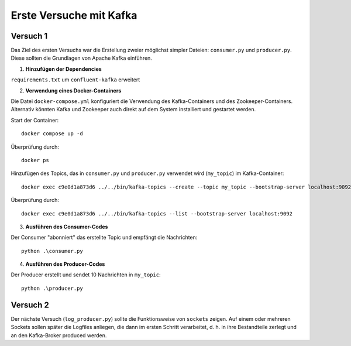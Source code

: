 Erste Versuche mit Kafka
========================

Versuch 1
---------

Das Ziel des ersten Versuchs war die Erstellung zweier möglichst simpler Dateien: ``consumer.py`` und ``producer.py``.
Diese sollten die Grundlagen von Apache Kafka einführen.

1. **Hinzufügen der Dependencies**

``requirements.txt`` um ``confluent-kafka`` erweitert

2. **Verwendung eines Docker-Containers**

Die Datei ``docker-compose.yml`` konfiguriert die Verwendung des Kafka-Containers und des Zookeeper-Containers.
Alternativ könnten Kafka und Zookeeper auch direkt auf dem System installiert und gestartet werden.

Start der Container::

    docker compose up -d

Überprüfung durch::

    docker ps

Hinzufügen des Topics, das in ``consumer.py`` und ``producer.py`` verwendet wird (``my_topic``) im Kafka-Container::

    docker exec c9e0d1a873d6 ../../bin/kafka-topics --create --topic my_topic --bootstrap-server localhost:9092 --replication-factor 1 --partitions 1

Überprüfung durch::

    docker exec c9e0d1a873d6 ../../bin/kafka-topics --list --bootstrap-server localhost:9092

3. **Ausführen des Consumer-Codes**

Der Consumer "abonniert" das erstellte Topic und empfängt die Nachrichten::

    python .\consumer.py

4. **Ausführen des Producer-Codes**

Der Producer erstellt und sendet 10 Nachrichten in ``my_topic``::

    python .\producer.py

Versuch 2
---------

Der nächste Versuch (``log_producer.py``) sollte die Funktionsweise von ``sockets`` zeigen. Auf einem oder mehreren Sockets sollen später die
Logfiles anliegen, die dann im ersten Schritt verarbeitet, d. h. in ihre Bestandteile zerlegt und an den Kafka-Broker
produced werden.